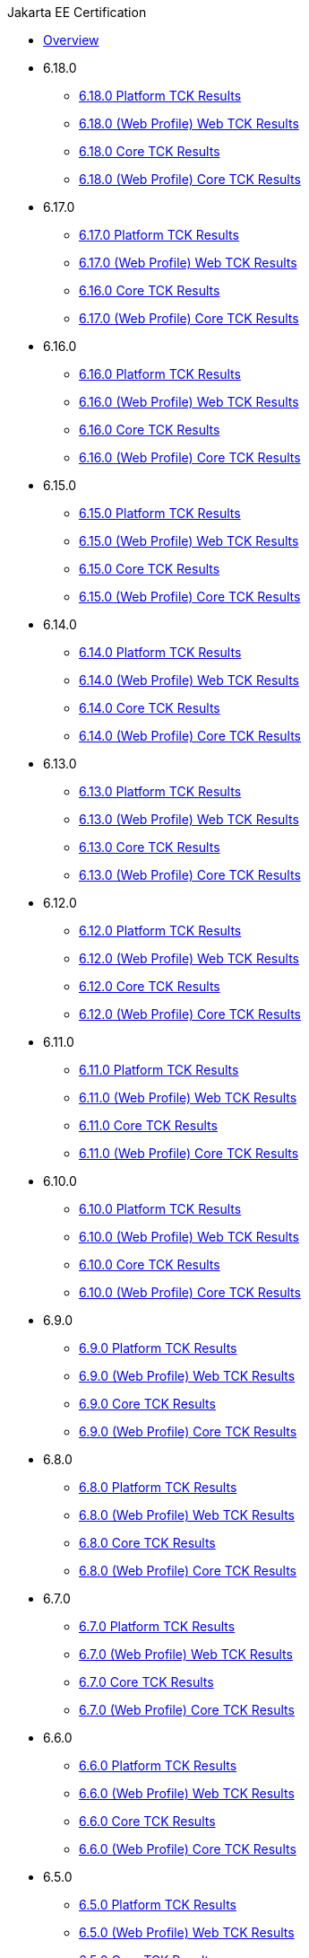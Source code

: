 .Jakarta EE Certification
* xref:Jakarta EE Certification/Overview.adoc[Overview]
* 6.18.0
** xref:Jakarta EE Certification/6.18.0/6.18.0 Platform TCK Results.adoc[6.18.0 Platform TCK Results]
** xref:Jakarta EE Certification/6.18.0/6.18.0 (Web Profile) Web TCK Results.adoc[6.18.0 (Web Profile) Web TCK Results]
** xref:Jakarta EE Certification/6.18.0/6.18.0 Core TCK Results.adoc[6.18.0 Core TCK Results]
** xref:Jakarta EE Certification/6.18.0/6.18.0 (Web Profile) Core TCK Results.adoc[6.18.0 (Web Profile) Core TCK Results]
* 6.17.0
** xref:Jakarta EE Certification/6.17.0/6.17.0 Platform TCK Results.adoc[6.17.0 Platform TCK Results]
** xref:Jakarta EE Certification/6.17.0/6.17.0 (Web Profile) Web TCK Results.adoc[6.17.0 (Web Profile) Web TCK Results]
** xref:Jakarta EE Certification/6.17.0/6.17.0 Core TCK Results.adoc[6.16.0 Core TCK Results]
** xref:Jakarta EE Certification/6.17.0/6.17.0 (Web Profile) Core TCK Results.adoc[6.17.0 (Web Profile) Core TCK Results]
* 6.16.0
** xref:Jakarta EE Certification/6.16.0/6.16.0 Platform TCK Results.adoc[6.16.0 Platform TCK Results]
** xref:Jakarta EE Certification/6.16.0/6.16.0 (Web Profile) Web TCK Results.adoc[6.16.0 (Web Profile) Web TCK Results]
** xref:Jakarta EE Certification/6.16.0/6.16.0 Core TCK Results.adoc[6.16.0 Core TCK Results]
** xref:Jakarta EE Certification/6.16.0/6.16.0 (Web Profile) Core TCK Results.adoc[6.16.0 (Web Profile) Core TCK Results]
* 6.15.0
** xref:Jakarta EE Certification/6.15.0/6.15.0 Platform TCK Results.adoc[6.15.0 Platform TCK Results]
** xref:Jakarta EE Certification/6.15.0/6.15.0 (Web Profile) Web TCK Results.adoc[6.15.0 (Web Profile) Web TCK Results]
** xref:Jakarta EE Certification/6.15.0/6.15.0 Core TCK Results.adoc[6.15.0 Core TCK Results]
** xref:Jakarta EE Certification/6.15.0/6.15.0 (Web Profile) Core TCK Results.adoc[6.15.0 (Web Profile) Core TCK Results]
* 6.14.0
** xref:Jakarta EE Certification/6.14.0/6.14.0 Platform TCK Results.adoc[6.14.0 Platform TCK Results]
** xref:Jakarta EE Certification/6.14.0/6.14.0 (Web Profile) Web TCK Results.adoc[6.14.0 (Web Profile) Web TCK Results]
** xref:Jakarta EE Certification/6.14.0/6.14.0 Core TCK Results.adoc[6.14.0 Core TCK Results]
** xref:Jakarta EE Certification/6.14.0/6.14.0 (Web Profile) Core TCK Results.adoc[6.14.0 (Web Profile) Core TCK Results]
* 6.13.0
** xref:Jakarta EE Certification/6.13.0/6.13.0 Platform TCK Results.adoc[6.13.0 Platform TCK Results]
** xref:Jakarta EE Certification/6.13.0/6.13.0 (Web Profile) Web TCK Results.adoc[6.13.0 (Web Profile) Web TCK Results]
** xref:Jakarta EE Certification/6.13.0/6.13.0 Core TCK Results.adoc[6.13.0 Core TCK Results]
** xref:Jakarta EE Certification/6.13.0/6.13.0 (Web Profile) Core TCK Results.adoc[6.13.0 (Web Profile) Core TCK Results]
* 6.12.0
** xref:Jakarta EE Certification/6.12.0/6.12.0 Platform TCK Results.adoc[6.12.0 Platform TCK Results]
** xref:Jakarta EE Certification/6.12.0/6.12.0 (Web Profile) Web TCK Results.adoc[6.12.0 (Web Profile) Web TCK Results]
** xref:Jakarta EE Certification/6.12.0/6.12.0 Core TCK Results.adoc[6.12.0 Core TCK Results]
** xref:Jakarta EE Certification/6.12.0/6.12.0 (Web Profile) Core TCK Results.adoc[6.12.0 (Web Profile) Core TCK Results]
* 6.11.0
** xref:Jakarta EE Certification/6.11.0/6.11.0 Platform TCK Results.adoc[6.11.0 Platform TCK Results]
** xref:Jakarta EE Certification/6.11.0/6.11.0 (Web Profile) Web TCK Results.adoc[6.11.0 (Web Profile) Web TCK Results]
** xref:Jakarta EE Certification/6.11.0/6.11.0 Core TCK Results.adoc[6.11.0 Core TCK Results]
** xref:Jakarta EE Certification/6.11.0/6.11.0 (Web Profile) Core TCK Results.adoc[6.11.0 (Web Profile) Core TCK Results]
* 6.10.0
** xref:Jakarta EE Certification/6.10.0/6.10.0 Platform TCK Results.adoc[6.10.0 Platform TCK Results]
** xref:Jakarta EE Certification/6.10.0/6.10.0 (Web Profile) Web TCK Results.adoc[6.10.0 (Web Profile) Web TCK Results]
** xref:Jakarta EE Certification/6.10.0/6.10.0 Core TCK Results.adoc[6.10.0 Core TCK Results]
** xref:Jakarta EE Certification/6.10.0/6.10.0 (Web Profile) Core TCK Results.adoc[6.10.0 (Web Profile) Core TCK Results]
* 6.9.0
** xref:Jakarta EE Certification/6.9.0/6.9.0 Platform TCK Results.adoc[6.9.0 Platform TCK Results]
** xref:Jakarta EE Certification/6.9.0/6.9.0 (Web Profile) Web TCK Results.adoc[6.9.0 (Web Profile) Web TCK Results]
** xref:Jakarta EE Certification/6.9.0/6.9.0 Core TCK Results.adoc[6.9.0 Core TCK Results]
** xref:Jakarta EE Certification/6.9.0/6.9.0 (Web Profile) Core TCK Results.adoc[6.9.0 (Web Profile) Core TCK Results]
* 6.8.0
** xref:Jakarta EE Certification/6.8.0/6.8.0 Platform TCK Results.adoc[6.8.0 Platform TCK Results]
** xref:Jakarta EE Certification/6.8.0/6.8.0 (Web Profile) Web TCK Results.adoc[6.8.0 (Web Profile) Web TCK Results]
** xref:Jakarta EE Certification/6.8.0/6.8.0 Core TCK Results.adoc[6.8.0 Core TCK Results]
** xref:Jakarta EE Certification/6.8.0/6.8.0 (Web Profile) Core TCK Results.adoc[6.8.0 (Web Profile) Core TCK Results]
* 6.7.0
** xref:Jakarta EE Certification/6.7.0/6.7.0 Platform TCK Results.adoc[6.7.0 Platform TCK Results]
** xref:Jakarta EE Certification/6.7.0/6.7.0 (Web Profile) Web TCK Results.adoc[6.7.0 (Web Profile) Web TCK Results]
** xref:Jakarta EE Certification/6.7.0/6.7.0 Core TCK Results.adoc[6.7.0 Core TCK Results]
** xref:Jakarta EE Certification/6.7.0/6.7.0 (Web Profile) Core TCK Results.adoc[6.7.0 (Web Profile) Core TCK Results]
* 6.6.0
** xref:Jakarta EE Certification/6.6.0/6.6.0 Platform TCK Results.adoc[6.6.0 Platform TCK Results]
** xref:Jakarta EE Certification/6.6.0/6.6.0 (Web Profile) Web TCK Results.adoc[6.6.0 (Web Profile) Web TCK Results]
** xref:Jakarta EE Certification/6.6.0/6.6.0 Core TCK Results.adoc[6.6.0 Core TCK Results]
** xref:Jakarta EE Certification/6.6.0/6.6.0 (Web Profile) Core TCK Results.adoc[6.6.0 (Web Profile) Core TCK Results]
* 6.5.0
** xref:Jakarta EE Certification/6.5.0/6.5.0 Platform TCK Results.adoc[6.5.0 Platform TCK Results]
** xref:Jakarta EE Certification/6.5.0/6.5.0 (Web Profile) Web TCK Results.adoc[6.5.0 (Web Profile) Web TCK Results]
** xref:Jakarta EE Certification/6.5.0/6.5.0 Core TCK Results.adoc[6.5.0 Core TCK Results]
** xref:Jakarta EE Certification/6.5.0/6.5.0 (Web Profile) Core TCK Results.adoc[6.5.0 (Web Profile) Core TCK Results]
* 6.4.0
** xref:Jakarta EE Certification/6.4.0/6.4.0 Platform TCK Results.adoc[6.4.0 Platform TCK Results]
** xref:Jakarta EE Certification/6.4.0/6.4.0 (Web Profile) Web TCK Results.adoc[6.4.0 (Web Profile) Web TCK Results]
** xref:Jakarta EE Certification/6.4.0/6.4.0 Core TCK Results.adoc[6.4.0 Core TCK Results]
** xref:Jakarta EE Certification/6.4.0/6.4.0 (Web Profile) Core TCK Results.adoc[6.4.0 (Web Profile) Core TCK Results]
* 6.3.0
** xref:Jakarta EE Certification/6.3.0/6.3.0 Platform TCK Results.adoc[6.3.0 Platform TCK Results]
** xref:Jakarta EE Certification/6.3.0/6.3.0 (Web Profile) Web TCK Results.adoc[6.3.0 (Web Profile) Web TCK Results]
** xref:Jakarta EE Certification/6.3.0/6.3.0 Core TCK Results.adoc[6.3.0 Core TCK Results]
** xref:Jakarta EE Certification/6.3.0/6.3.0 (Web Profile) Core TCK Results.adoc[6.3.0 (Web Profile) Core TCK Results]
* 6.2.0
** xref:Jakarta EE Certification/6.2.0/6.2.0 Platform TCK Results.adoc[6.2.0 Platform TCK Results]
** xref:Jakarta EE Certification/6.2.0/6.2.0 (Web Profile) Web TCK Results.adoc[6.2.0 (Web Profile) Web TCK Results]
** xref:Jakarta EE Certification/6.2.0/6.2.0 Core TCK Results.adoc[6.2.0 Core TCK Results]
** xref:Jakarta EE Certification/6.2.0/6.2.0 (Web Profile) Core TCK Results.adoc[6.2.0 (Web Profile) Core TCK Results]
* 6.1.0
** xref:Jakarta EE Certification/6.1.0/6.1.0 Platform TCK Results.adoc[6.1.0 Platform TCK Results]
** xref:Jakarta EE Certification/6.1.0/6.1.0 (Web Profile) Web TCK Results.adoc[6.1.0 (Web Profile) Web TCK Results]
** xref:Jakarta EE Certification/6.1.0/6.1.0 Core TCK Results.adoc[6.1.0 Core TCK Results]
** xref:Jakarta EE Certification/6.1.0/6.1.0 (Web Profile) Core TCK Results.adoc[6.1.0 (Web Profile) Core TCK Results]
* 6.0.0
** xref:Jakarta EE Certification/6.0.0/6.0.0 Platform TCK Results.adoc[6.0.0 Platform TCK Results]
** xref:Jakarta EE Certification/6.0.0/6.0.0 Web TCK Results.adoc[6.0.0 Web TCK Results]
** xref:Jakarta EE Certification/6.0.0/6.0.0 Core TCK Results.adoc[6.0.0 Core TCK Results]
** xref:Jakarta EE Certification/6.0.0/6.0.0 (Web Profile) Core TCK Results.adoc[6.0.0 (Web Profile) Core TCK Results]
